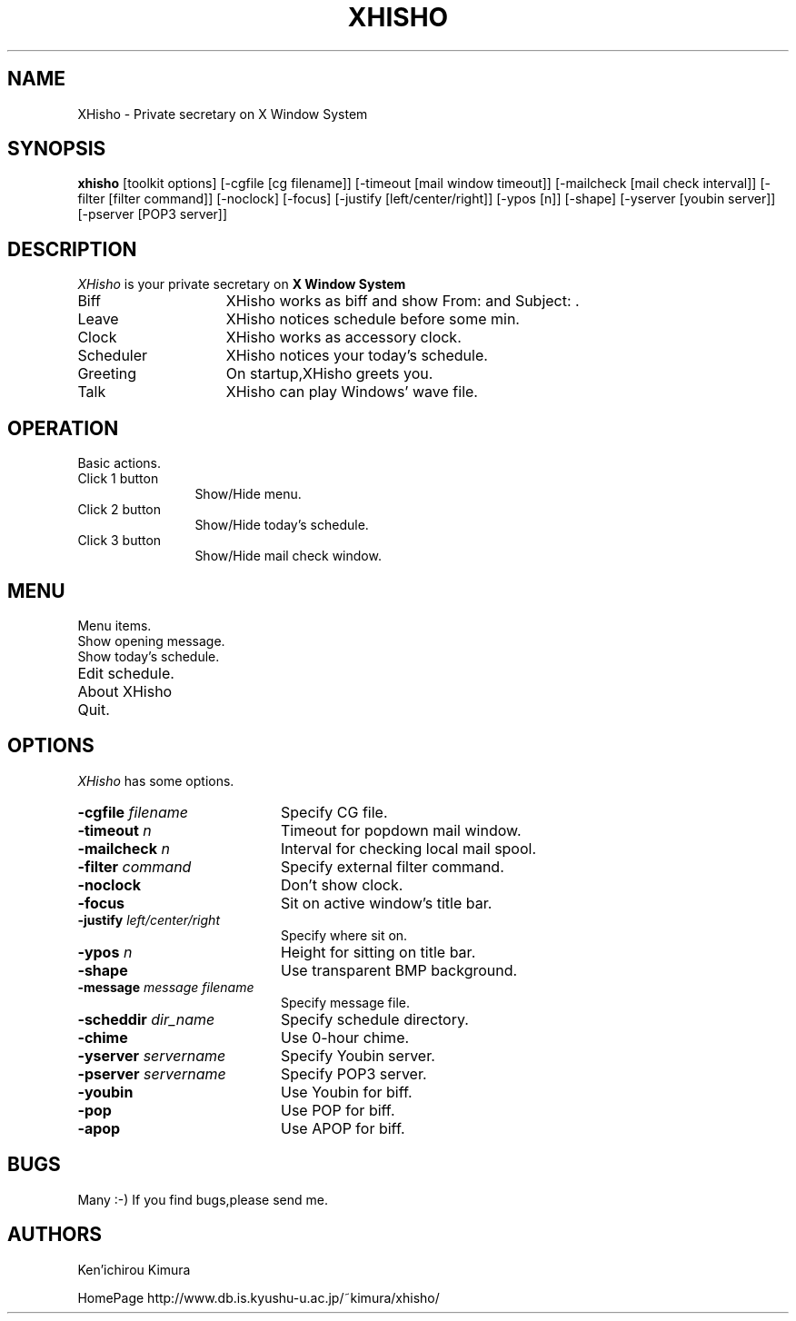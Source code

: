 .TH XHISHO 1 "15 July 1999" "X Version 11"
.SH NAME
XHisho - Private secretary on X Window System
.SH SYNOPSIS
.B  xhisho
[toolkit options] [-cgfile [cg filename]] [-timeout [mail window
timeout]] [-mailcheck [mail check interval]] [-filter [filter
command]] [-noclock] [-focus] [-justify [left/center/right]] [-ypos
[n]] [-shape]  [-yserver [youbin server]] [-pserver [POP3 server]]
.SH DESCRIPTION
.I XHisho
is your private secretary on 
.B X Window System
.

.TP 15
Biff
XHisho works as biff and  show From: and Subject: .

.TP 15
Leave
XHisho notices schedule before some min.

.TP 15
Clock
XHisho works as accessory clock.

.TP 15
Scheduler
XHisho notices your today's schedule.

.TP 15
Greeting
On startup,XHisho greets you.

.TP 15
Talk
XHisho can play Windows' wave file.

.SH OPERATION
Basic actions.

.TP 12
Click 1 button
Show/Hide menu.

.TP 12
Click 2 button
Show/Hide today's schedule.

.TP 12
Click 3 button
Show/Hide mail check window.

.SH MENU
Menu items.

.TP 20
Show opening message.

.TP 20
Show today's schedule.

.TP 20
Edit schedule.

.TP 20
About XHisho

.TP 20
Quit.

.SH OPTIONS
.I XHisho
has some options.

.TP 20
.BI  \-cgfile " filename"
Specify CG file.

.TP 20
.BI  \-timeout " n"
Timeout for popdown mail window.

.TP 20
.BI  \-mailcheck " n"
Interval for checking local mail spool.

.TP 20
.BI \-filter " command"
Specify external filter command.

.TP 20
.BI \-noclock
Don't show clock.

.TP 20
.BI \-focus 
Sit on active window's title bar.

.TP 20
.BI \-justify " left/center/right"
Specify where sit on.

.TP 20
.BI \-ypos " n"
Height for sitting on title bar.

.TP 20
.BI \-shape
Use transparent BMP background.

.TP 20
.BI \-message " message filename"
Specify message file.

.TP 20
.BI \-scheddir " dir_name"
Specify schedule directory.

.TP 20
.BI \-chime
Use 0-hour chime.

.TP 20
.BI  \-yserver " servername"
Specify Youbin server.

.TP 20
.BI  \-pserver " servername"
Specify POP3 server.

.TP 20
.BI  \-youbin
Use Youbin for biff.

.TP 20
.BI  \-pop
Use POP for biff.

.TP 20
.BI  \-apop
Use APOP for biff.

.SH BUGS
Many :-) If you find bugs,please send me.

.SH AUTHORS
.sp
Ken'ichirou Kimura

HomePage http://www.db.is.kyushu-u.ac.jp/~kimura/xhisho/















